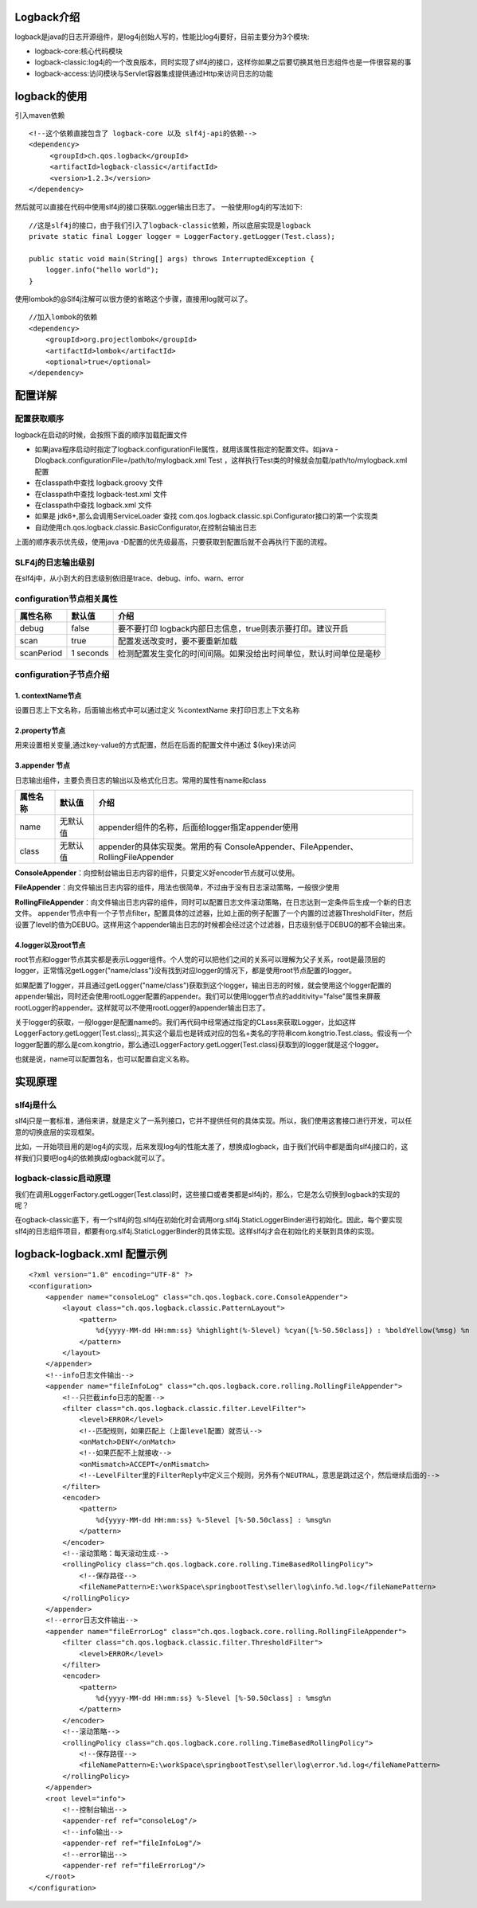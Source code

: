 Logback介绍
============
logback是java的日志开源组件，是log4j创始人写的，性能比log4j要好，目前主要分为3个模块:

* logback-core:核心代码模块
* logback-classic:log4j的一个改良版本，同时实现了slf4j的接口，这样你如果之后要切换其他日志组件也是一件很容易的事
* logback-access:访问模块与Servlet容器集成提供通过Http来访问日志的功能

logback的使用
===============
引入maven依赖
::
  <!--这个依赖直接包含了 logback-core 以及 slf4j-api的依赖-->
  <dependency>
       <groupId>ch.qos.logback</groupId>
       <artifactId>logback-classic</artifactId>
       <version>1.2.3</version>
  </dependency>
然后就可以直接在代码中使用slf4j的接口获取Logger输出日志了。
一般使用log4j的写法如下:
::
  //这是slf4j的接口，由于我们引入了logback-classic依赖，所以底层实现是logback
  private static final Logger logger = LoggerFactory.getLogger(Test.class);
  
  public static void main(String[] args) throws InterruptedException {
      logger.info("hello world");
  }

使用lombok的@Slf4j注解可以很方便的省略这个步骤，直接用log就可以了。
::
  //加入lombok的依赖 
  <dependency>
      <groupId>org.projectlombok</groupId>
      <artifactId>lombok</artifactId>
      <optional>true</optional>
  </dependency>

配置详解
========
配置获取顺序
++++++++++++++
logback在启动的时候，会按照下面的顺序加载配置文件

* 如果java程序启动时指定了logback.configurationFile属性，就用该属性指定的配置文件。如java -Dlogback.configurationFile=/path/to/mylogback.xml Test ，这样执行Test类的时候就会加载/path/to/mylogback.xml配置
* 在classpath中查找  logback.groovy 文件
* 在classpath中查找  logback-test.xml 文件
* 在classpath中查找  logback.xml 文件
* 如果是 jdk6+,那么会调用ServiceLoader 查找 com.qos.logback.classic.spi.Configurator接口的第一个实现类
* 自动使用ch.qos.logback.classic.BasicConfigurator,在控制台输出日志

上面的顺序表示优先级，使用java -D配置的优先级最高，只要获取到配置后就不会再执行下面的流程。

SLF4j的日志输出级别
+++++++++++++++++++
在slf4j中，从小到大的日志级别依旧是trace、debug、info、warn、error

configuration节点相关属性
++++++++++++++++++++++++++
========== =========== ==================================================================
属性名称   默认值      介绍
========== =========== ==================================================================
debug      false       要不要打印 logback内部日志信息，true则表示要打印。建议开启
scan       true        配置发送改变时，要不要重新加载
scanPeriod 1 seconds   检测配置发生变化的时间间隔。如果没给出时间单位，默认时间单位是毫秒
========== =========== ==================================================================

configuration子节点介绍
+++++++++++++++++++++++
1. contextName节点
------------------
设置日志上下文名称，后面输出格式中可以通过定义 %contextName 来打印日志上下文名称

2.property节点
--------------
用来设置相关变量,通过key-value的方式配置，然后在后面的配置文件中通过 ${key}来访问

3.appender 节点
---------------	
日志输出组件，主要负责日志的输出以及格式化日志。常用的属性有name和class

======== ========= =================================================================================
属性名称 默认值    介绍
======== ========= =================================================================================
name     无默认值  appender组件的名称，后面给logger指定appender使用
class    无默认值  appender的具体实现类。常用的有 ConsoleAppender、FileAppender、RollingFileAppender
======== ========= =================================================================================

**ConsoleAppender**：向控制台输出日志内容的组件，只要定义好encoder节点就可以使用。

**FileAppender**：向文件输出日志内容的组件，用法也很简单，不过由于没有日志滚动策略，一般很少使用

**RollingFileAppender**：向文件输出日志内容的组件，同时可以配置日志文件滚动策略，在日志达到一定条件后生成一个新的日志文件。
appender节点中有一个子节点filter，配置具体的过滤器，比如上面的例子配置了一个内置的过滤器ThresholdFilter，然后设置了level的值为DEBUG。这样用这个appender输出日志的时候都会经过这个过滤器，日志级别低于DEBUG的都不会输出来。

4.logger以及root节点
--------------------
root节点和logger节点其实都是表示Logger组件。个人觉的可以把他们之间的关系可以理解为父子关系，root是最顶层的logger，正常情况getLogger("name/class")没有找到对应logger的情况下，都是使用root节点配置的logger。

如果配置了logger，并且通过getLogger("name/class")获取到这个logger，输出日志的时候，就会使用这个logger配置的appender输出，同时还会使用rootLogger配置的appender。我们可以使用logger节点的additivity="false"属性来屏蔽rootLogger的appender。这样就可以不使用rootLogger的appender输出日志了。

关于logger的获取，一般logger是配置name的。我们再代码中经常通过指定的CLass来获取Logger，比如这样LoggerFactory.getLogger(Test.class);,其实这个最后也是转成对应的包名+类名的字符串com.kongtrio.Test.class。假设有一个logger配置的那么是com.kongtrio，那么通过LoggerFactory.getLogger(Test.class)获取到的logger就是这个logger。

也就是说，name可以配置包名，也可以配置自定义名称。


实现原理
==========
slf4j是什么
++++++++++++++
slf4j只是一套标准，通俗来讲，就是定义了一系列接口，它并不提供任何的具体实现。所以，我们使用这套接口进行开发，可以任意的切换底层的实现框架。

比如，一开始项目用的是log4j的实现，后来发现log4j的性能太差了，想换成logback，由于我们代码中都是面向slf4j接口的，这样我们只要吧log4j的依赖换成logback就可以了。

logback-classic启动原理
++++++++++++++++++++++++
我们在调用LoggerFactory.getLogger(Test.class)时，这些接口或者类都是slf4j的，那么，它是怎么切换到logback的实现的呢？

在ogback-classic底下，有一个slf4j的包.slf4j在初始化时会调用org.slf4j.StaticLoggerBinder进行初始化。因此，每个要实现slf4j的日志组件项目，都要有org.slf4j.StaticLoggerBinder的具体实现。这样slf4j才会在初始化的关联到具体的实现。

logback-logback.xml 配置示例
==============================
::

  <?xml version="1.0" encoding="UTF-8" ?>
  <configuration>
      <appender name="consoleLog" class="ch.qos.logback.core.ConsoleAppender">
          <layout class="ch.qos.logback.classic.PatternLayout">
              <pattern>
                  %d{yyyy-MM-dd HH:mm:ss} %highlight(%-5level) %cyan([%-50.50class]) : %boldYellow(%msg) %n
              </pattern>
          </layout>
      </appender>
      <!--info日志文件输出-->
      <appender name="fileInfoLog" class="ch.qos.logback.core.rolling.RollingFileAppender">
          <!--只拦截info日志的配置-->
          <filter class="ch.qos.logback.classic.filter.LevelFilter">
              <level>ERROR</level>
              <!--匹配规则，如果匹配上（上面level配置）就否认-->
              <onMatch>DENY</onMatch>
              <!--如果匹配不上就接收-->
              <onMismatch>ACCEPT</onMismatch>
              <!--LevelFilter里的FilterReply中定义三个规则，另外有个NEUTRAL，意思是跳过这个，然后继续后面的-->
          </filter>
          <encoder>
              <pattern>
                  %d{yyyy-MM-dd HH:mm:ss} %-5level [%-50.50class] : %msg%n
              </pattern>
          </encoder>
          <!--滚动策略：每天滚动生成-->
          <rollingPolicy class="ch.qos.logback.core.rolling.TimeBasedRollingPolicy">
              <!--保存路径-->
              <fileNamePattern>E:\workSpace\springbootTest\seller\log\info.%d.log</fileNamePattern>
          </rollingPolicy>
      </appender>
      <!--error日志文件输出-->
      <appender name="fileErrorLog" class="ch.qos.logback.core.rolling.RollingFileAppender">
          <filter class="ch.qos.logback.classic.filter.ThresholdFilter">
              <level>ERROR</level>
          </filter>
          <encoder>
              <pattern>
                  %d{yyyy-MM-dd HH:mm:ss} %-5level [%-50.50class] : %msg%n
              </pattern>
          </encoder>
          <!--滚动策略-->
          <rollingPolicy class="ch.qos.logback.core.rolling.TimeBasedRollingPolicy">
              <!--保存路径-->
              <fileNamePattern>E:\workSpace\springbootTest\seller\log\error.%d.log</fileNamePattern>
          </rollingPolicy>
      </appender>
      <root level="info">
          <!--控制台输出-->
          <appender-ref ref="consoleLog"/>
          <!--info输出-->
          <appender-ref ref="fileInfoLog"/>
          <!--error输出-->
          <appender-ref ref="fileErrorLog"/>
      </root>
  </configuration>
